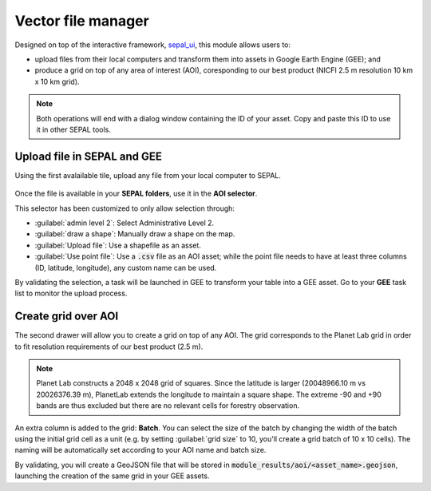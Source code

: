 Vector file manager
===================

Designed on top of the interactive framework, `sepal_ui <https://github.com/12rambau/sepal_ui>`_, this module allows users to: 

-    upload files from their local computers and transform them into assets in Google Earth Engine (GEE); and
-    produce a grid on top of any area of interest (AOI), coresponding to our best product (NICFI 2.5 m resolution 10 km x 10 km grid).

.. note::

    Both operations will end with a dialog window containing the ID of your asset. Copy and paste this ID to use it in other SEPAL tools.

Upload file in SEPAL and GEE
----------------------------

Using the first avalailable tile, upload any file from your local computer to SEPAL.

.. figure:: https://raw.githubusercontent.com/openforis/import_to_gee/master/doc/img/import.png

Once the file is available in your **SEPAL folders**, use it in the **AOI selector**. 

This selector has been customized to only allow selection through:

- :guilabel:`admin level 2`: Select Administrative Level 2.
- :guilabel:`draw a shape`: Manually draw a shape on the map.
- :guilabel:`Upload file`: Use a shapefile as an asset.
- :guilabel:`Use point file`: Use a :code:`.csv` file as an AOI asset; while the point file needs to have at least three columns (ID, latitude, longitude), any custom name can be used.

By validating the selection, a task will be launched in GEE to transform your table into a GEE asset. Go to your **GEE** task list to monitor the upload process.

.. figure:: https://raw.githubusercontent.com/openforis/import_to_gee/master/doc/img/results.png

Create grid over AOI
--------------------

The second drawer will allow you to create a grid on top of any AOI. The grid corresponds to the Planet Lab grid in order to fit resolution requirements of our best product (2.5 m).

.. note::

    Planet Lab constructs a 2048 x 2048 grid of squares. Since the latitude is larger (20048966.10 m vs 20026376.39 m), PlanetLab extends the longitude to maintain a square shape. The extreme -90 and +90 bands are thus excluded but there are no relevant cells for forestry observation.
    
An extra column is added to the grid: **Batch**. You can select the size of the batch by changing the width of the batch using the initial grid cell as a unit (e.g. by setting :guilabel:`grid size` to 10, you'll create a grid batch of 10 x 10 cells). The naming will be automatically set according to your AOI name and batch size.

By validating, you will create a GeoJSON file that will be stored in :code:`module_results/aoi/<asset_name>.geojson`, launching the creation of the same grid in your GEE assets.